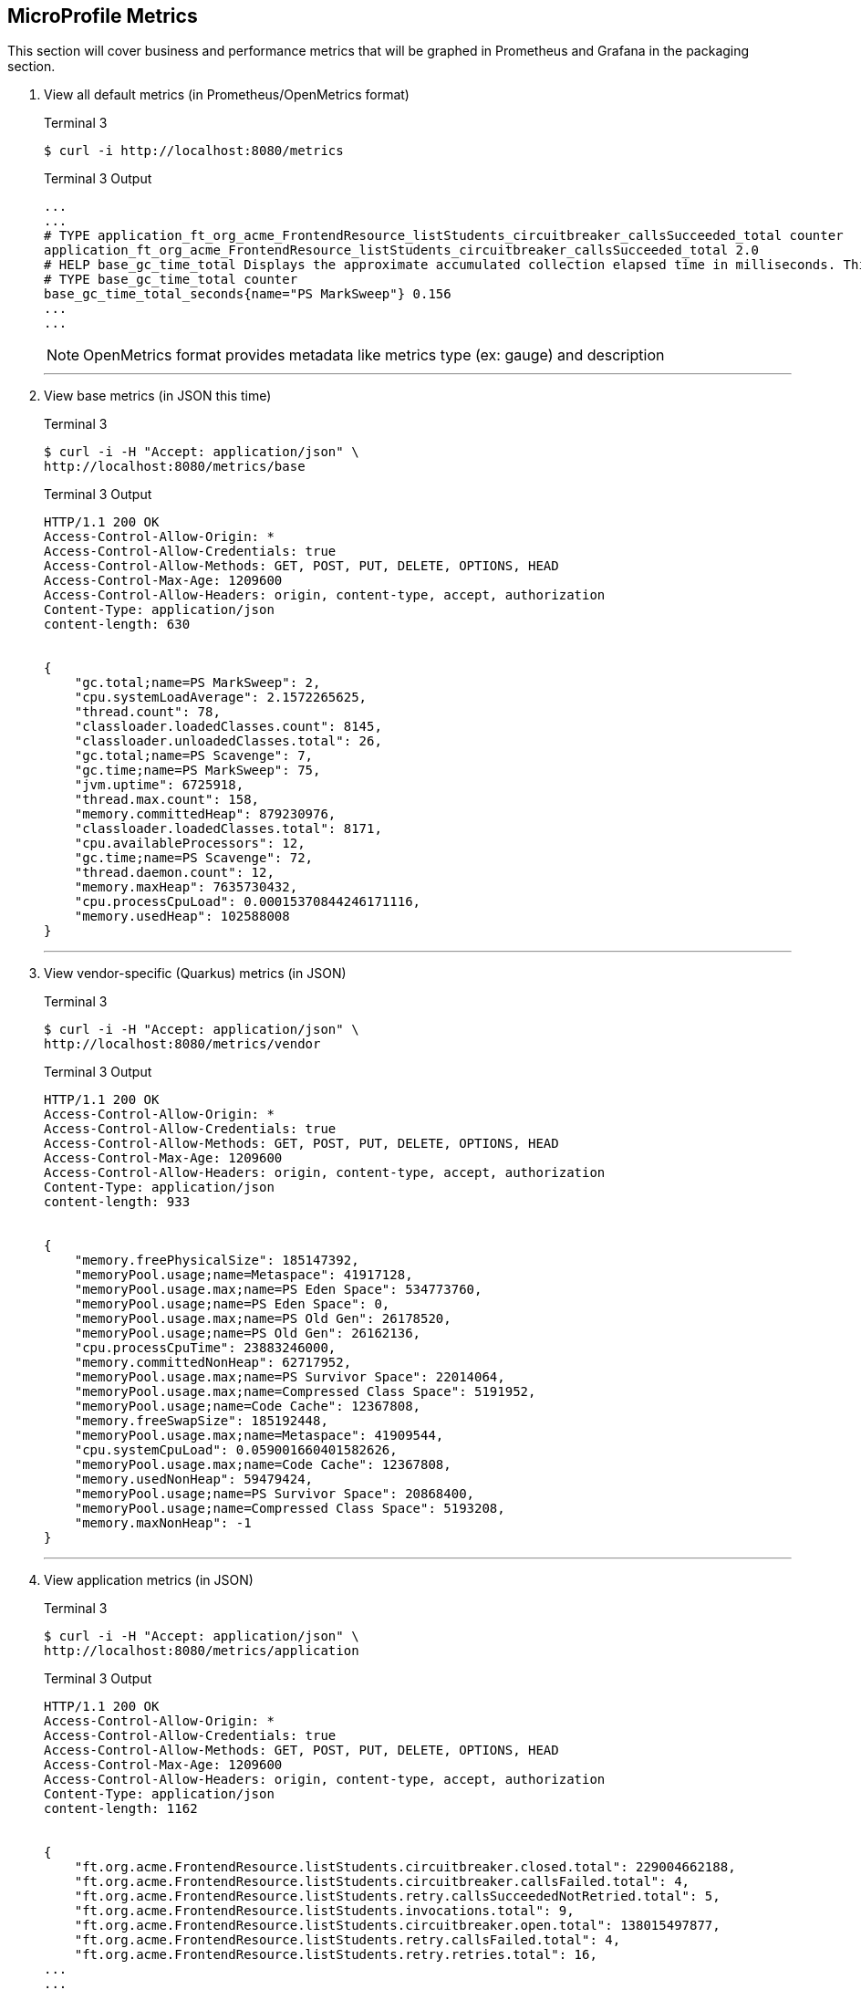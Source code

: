 == MicroProfile Metrics

This section will cover business and performance metrics that will be graphed in Prometheus and Grafana in the packaging section.

. View all default metrics (in Prometheus/OpenMetrics format)
+
--
.Terminal 3
[source, bash]
----
$ curl -i http://localhost:8080/metrics
----
.Terminal 3 Output
....
...
...
# TYPE application_ft_org_acme_FrontendResource_listStudents_circuitbreaker_callsSucceeded_total counter
application_ft_org_acme_FrontendResource_listStudents_circuitbreaker_callsSucceeded_total 2.0
# HELP base_gc_time_total Displays the approximate accumulated collection elapsed time in milliseconds. This attribute displays -1 if the collection elapsed time is undefined for this collector. The Java virtual machine implementation may use a high resolution timer to measure the elapsed time. This attribute may display the same value even if the collection count has been incremented if the collection elapsed time is very short.
# TYPE base_gc_time_total counter
base_gc_time_total_seconds{name="PS MarkSweep"} 0.156
...
...
....

NOTE: OpenMetrics format provides metadata like metrics type (ex: gauge) and description


--
// *********************************************
'''

. View base metrics (in JSON this time)
+
--
.Terminal 3
[source,bash]
----
$ curl -i -H "Accept: application/json" \
http://localhost:8080/metrics/base
----
.Terminal 3 Output
....
HTTP/1.1 200 OK
Access-Control-Allow-Origin: *
Access-Control-Allow-Credentials: true
Access-Control-Allow-Methods: GET, POST, PUT, DELETE, OPTIONS, HEAD
Access-Control-Max-Age: 1209600
Access-Control-Allow-Headers: origin, content-type, accept, authorization
Content-Type: application/json
content-length: 630


{
    "gc.total;name=PS MarkSweep": 2,
    "cpu.systemLoadAverage": 2.1572265625,
    "thread.count": 78,
    "classloader.loadedClasses.count": 8145,
    "classloader.unloadedClasses.total": 26,
    "gc.total;name=PS Scavenge": 7,
    "gc.time;name=PS MarkSweep": 75,
    "jvm.uptime": 6725918,
    "thread.max.count": 158,
    "memory.committedHeap": 879230976,
    "classloader.loadedClasses.total": 8171,
    "cpu.availableProcessors": 12,
    "gc.time;name=PS Scavenge": 72,
    "thread.daemon.count": 12,
    "memory.maxHeap": 7635730432,
    "cpu.processCpuLoad": 0.00015370844246171116,
    "memory.usedHeap": 102588008
}
....
--
+
// *********************************************
'''

. View vendor-specific (Quarkus) metrics (in JSON)
+
--
.Terminal 3
[source,bash]
----
$ curl -i -H "Accept: application/json" \
http://localhost:8080/metrics/vendor
----
.Terminal 3 Output
....
HTTP/1.1 200 OK
Access-Control-Allow-Origin: *
Access-Control-Allow-Credentials: true
Access-Control-Allow-Methods: GET, POST, PUT, DELETE, OPTIONS, HEAD
Access-Control-Max-Age: 1209600
Access-Control-Allow-Headers: origin, content-type, accept, authorization
Content-Type: application/json
content-length: 933


{
    "memory.freePhysicalSize": 185147392,
    "memoryPool.usage;name=Metaspace": 41917128,
    "memoryPool.usage.max;name=PS Eden Space": 534773760,
    "memoryPool.usage;name=PS Eden Space": 0,
    "memoryPool.usage.max;name=PS Old Gen": 26178520,
    "memoryPool.usage;name=PS Old Gen": 26162136,
    "cpu.processCpuTime": 23883246000,
    "memory.committedNonHeap": 62717952,
    "memoryPool.usage.max;name=PS Survivor Space": 22014064,
    "memoryPool.usage.max;name=Compressed Class Space": 5191952,
    "memoryPool.usage;name=Code Cache": 12367808,
    "memory.freeSwapSize": 185192448,
    "memoryPool.usage.max;name=Metaspace": 41909544,
    "cpu.systemCpuLoad": 0.059001660401582626,
    "memoryPool.usage.max;name=Code Cache": 12367808,
    "memory.usedNonHeap": 59479424,
    "memoryPool.usage;name=PS Survivor Space": 20868400,
    "memoryPool.usage;name=Compressed Class Space": 5193208,
    "memory.maxNonHeap": -1
}
....
--
+
// *********************************************
'''

. View application metrics (in JSON)
+

--
.Terminal 3
[source,bash]
----
$ curl -i -H "Accept: application/json" \
http://localhost:8080/metrics/application
----
.Terminal 3 Output
....
HTTP/1.1 200 OK
Access-Control-Allow-Origin: *
Access-Control-Allow-Credentials: true
Access-Control-Allow-Methods: GET, POST, PUT, DELETE, OPTIONS, HEAD
Access-Control-Max-Age: 1209600
Access-Control-Allow-Headers: origin, content-type, accept, authorization
Content-Type: application/json
content-length: 1162


{
    "ft.org.acme.FrontendResource.listStudents.circuitbreaker.closed.total": 229004662188,
    "ft.org.acme.FrontendResource.listStudents.circuitbreaker.callsFailed.total": 4,
    "ft.org.acme.FrontendResource.listStudents.retry.callsSucceededNotRetried.total": 5,
    "ft.org.acme.FrontendResource.listStudents.invocations.total": 9,
    "ft.org.acme.FrontendResource.listStudents.circuitbreaker.open.total": 138015497877,
    "ft.org.acme.FrontendResource.listStudents.retry.callsFailed.total": 4,
    "ft.org.acme.FrontendResource.listStudents.retry.retries.total": 16,
...
...
...
....
--
+
// *********************************************
'''

. Add @Counted to FrontendResource, counting invocations for each method
+
--
.FrontendResource.java
[source,java]
----
@Counted     <1>
@Path("/frontend")
public class FrontendResource {

    @Inject
    @RestClient
    StudentRestClient student;
// ...
----
<1> Add @Counted annotation
--
+
// *********************************************
'''

. Time getStudents() method duration
+
--
.FrontendResource.java
[source,java]
----
@Timed(absolute = true,                                      <1>
       name = "listStudentsTime",                            <2>
       displayName = "FrontendResource.listStudents()")      <3>
@Retry(maxRetries = 4,delay = 1000)
@CircuitBreaker(
    requestVolumeThreshold = 4,
    failureRatio = 0.5, 
    delay = 10000,
    successThreshold = 2)
@Fallback(fallbackMethod = "getStudentsFallback")
@GET
@Path("/list")
@Produces(MediaType.APPLICATION_JSON)
public List<String> getStudents() {
    return student.listStudents();
}
----
<1> *absolute* Remove package name. Metric uses name parameter if it exists, if not it uses the name of the class or method.
<2> *name* Metric name (custom name)
<3> *displayName* Human-readable name
--
// *********************************************
'''

. View Count metrics
+
--
.Terminal 3
[source,bash]
----
$ curl -i -s localhost:8080/metrics/application | grep -i count | grep -v TYPE
----
.Terminal 3 Output
....
application_listStudentsTime_rate_per_second 0.0064179960596986016
application_listStudentsTime_one_min_rate_per_second 2.289677245305126E-5
application_listStudentsTime_five_min_rate_per_second 0.0027034834474565605
application_listStudentsTime_fifteen_min_rate_per_second 0.0026109713997948688
application_listStudentsTime_min_seconds 0.712298109
application_listStudentsTime_max_seconds 1.963374472
application_listStudentsTime_mean_seconds 1.4476512202320395
application_listStudentsTime_stddev_seconds 0.5326369162743406
application_listStudentsTime_seconds_count 4.0
application_listStudentsTime_seconds{quantile="0.5"} 1.91465394
application_listStudentsTime_seconds{quantile="0.75"} 1.963374472
application_listStudentsTime_seconds{quantile="0.95"} 1.963374472
application_listStudentsTime_seconds{quantile="0.98"} 1.963374472
application_listStudentsTime_seconds{quantile="0.99"} 1.963374472
application_listStudentsTime_seconds{quantile="0.999"} 1.963374472
....
--
+
// *********************************************
'''

. View Timed metrics
+
--
.Terminal 3
[source,bash]
----
$ curl -i localhost:8080/metrics/application | grep -i time | grep -v TYPE
----
.Terminal 3 Output
....
application_FrontendResourceCounter_listStudentsFallback_total 0.0
application_FrontendResourceCounter_FrontendResource_total 1.0
application_FrontendResourceCounter_hello_total 3.0
application_FrontendResourceCounter_listStudents_total 4.0
application_listStudentsTime_seconds_count 4.0
....
--

NOTE: Notice some metrics have curly braces around them "{}". These are metric tags that subset a metric. See the https://github.com/jclingan/microprofile-quarkus-metrics-tags[metrics-tags example] to see metric tags in action.
